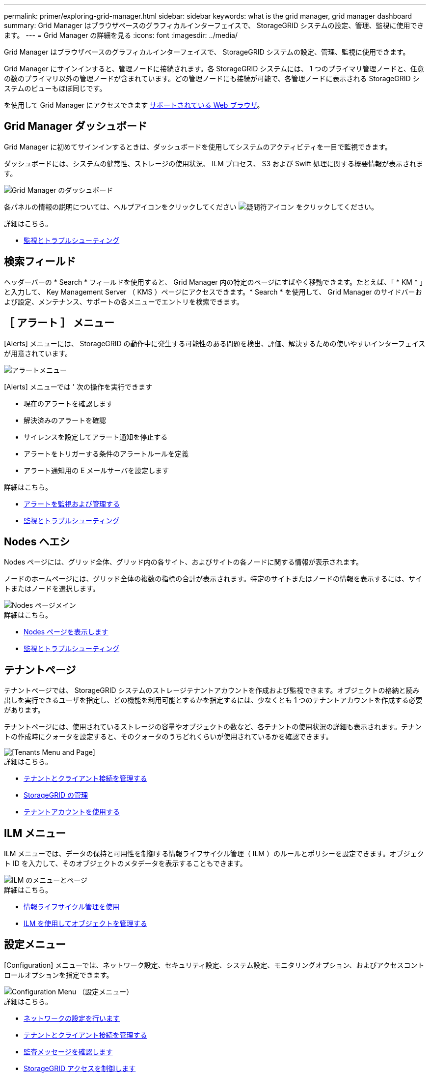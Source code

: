 ---
permalink: primer/exploring-grid-manager.html 
sidebar: sidebar 
keywords: what is the grid manager, grid manager dashboard 
summary: Grid Manager はブラウザベースのグラフィカルインターフェイスで、 StorageGRID システムの設定、管理、監視に使用できます。 
---
= Grid Manager の詳細を見る
:icons: font
:imagesdir: ../media/


[role="lead"]
Grid Manager はブラウザベースのグラフィカルインターフェイスで、 StorageGRID システムの設定、管理、監視に使用できます。

Grid Manager にサインインすると、管理ノードに接続されます。各 StorageGRID システムには、 1 つのプライマリ管理ノードと、任意の数のプライマリ以外の管理ノードが含まれています。どの管理ノードにも接続が可能で、各管理ノードに表示される StorageGRID システムのビューもほぼ同じです。

を使用して Grid Manager にアクセスできます xref:../admin/web-browser-requirements.adoc[サポートされている Web ブラウザ]。



== Grid Manager ダッシュボード

Grid Manager に初めてサインインするときは、ダッシュボードを使用してシステムのアクティビティを一目で監視できます。

ダッシュボードには、システムの健常性、ストレージの使用状況、 ILM プロセス、 S3 および Swift 処理に関する概要情報が表示されます。

image::../media/grid_manager_dashboard.png[Grid Manager のダッシュボード]

各パネルの情報の説明については、ヘルプアイコンをクリックしてください image:../media/icon_nms_question.png["疑問符アイコン"] をクリックしてください。

.詳細はこちら。
* xref:../monitor/index.adoc[監視とトラブルシューティング]




== 検索フィールド

ヘッダーバーの * Search * フィールドを使用すると、 Grid Manager 内の特定のページにすばやく移動できます。たとえば、「 * KM * 」と入力して、 Key Management Server （ KMS ）ページにアクセスできます。* Search * を使用して、 Grid Manager のサイドバーおよび設定、メンテナンス、サポートの各メニューでエントリを検索できます。



== ［ アラート ］ メニュー

[Alerts] メニューには、 StorageGRID の動作中に発生する可能性のある問題を検出、評価、解決するための使いやすいインターフェイスが用意されています。

image::../media/alerts_menu.png[アラートメニュー]

[Alerts] メニューでは ' 次の操作を実行できます

* 現在のアラートを確認します
* 解決済みのアラートを確認
* サイレンスを設定してアラート通知を停止する
* アラートをトリガーする条件のアラートルールを定義
* アラート通知用の E メールサーバを設定します


.詳細はこちら。
* xref:monitoring-and-managing-alerts.adoc[アラートを監視および管理する]
* xref:../monitor/index.adoc[監視とトラブルシューティング]




== Nodes ヘエシ

Nodes ページには、グリッド全体、グリッド内の各サイト、およびサイトの各ノードに関する情報が表示されます。

ノードのホームページには、グリッド全体の複数の指標の合計が表示されます。特定のサイトまたはノードの情報を表示するには、サイトまたはノードを選択します。

image::../media/nodes_menu.png[Nodes ページメイン]

.詳細はこちら。
* xref:viewing-nodes-page.adoc[Nodes ページを表示します]
* xref:../monitor/index.adoc[監視とトラブルシューティング]




== テナントページ

テナントページでは、 StorageGRID システムのストレージテナントアカウントを作成および監視できます。オブジェクトの格納と読み出しを実行できるユーザを指定し、どの機能を利用可能とするかを指定するには、少なくとも 1 つのテナントアカウントを作成する必要があります。

テナントページには、使用されているストレージの容量やオブジェクトの数など、各テナントの使用状況の詳細も表示されます。テナントの作成時にクォータを設定すると、そのクォータのうちどれくらいが使用されているかを確認できます。

image::../media/tenants_menu_and_page.png[[Tenants Menu and Page]]

.詳細はこちら。
* xref:managing-tenants-and-client-connections.adoc[テナントとクライアント接続を管理する]
* xref:../admin/index.adoc[StorageGRID の管理]
* xref:../tenant/index.adoc[テナントアカウントを使用する]




== ILM メニュー

ILM メニューでは、データの保持と可用性を制御する情報ライフサイクル管理（ ILM ）のルールとポリシーを設定できます。オブジェクト ID を入力して、そのオブジェクトのメタデータを表示することもできます。

image::../media/ilm_menu_and_page.png[ILM のメニューとページ]

.詳細はこちら。
* xref:using-information-lifecycle-management.adoc[情報ライフサイクル管理を使用]
* xref:../ilm/index.adoc[ILM を使用してオブジェクトを管理する]




== 設定メニュー

[Configuration] メニューでは、ネットワーク設定、セキュリティ設定、システム設定、モニタリングオプション、およびアクセスコントロールオプションを指定できます。

image::../media/configuration_menu.png[Configuration Menu （設定メニュー）]

.詳細はこちら。
* xref:configuring-network-settings.adoc[ネットワークの設定を行います]
* xref:managing-tenants-and-client-connections.adoc[テナントとクライアント接続を管理する]
* xref:reviewing-audit-messages.adoc[監査メッセージを確認します]
* xref:controlling-storagegrid-access.adoc[StorageGRID アクセスを制御します]
* xref:../admin/index.adoc[StorageGRID の管理]
* xref:../monitor/index.adoc[監視とトラブルシューティング]
* xref:../audit/index.adoc[監査ログを確認します]




== メンテナンスメニュー

Maintenance （メンテナンス）メニューでは、メンテナンスタスク、システムメンテナンス、およびネットワークメンテナンスを実行できます。

image::../media/maintenance_menu.png[メンテナンスメニューとページ]



=== タスク

保守作業には次のものが含ま

* 運用停止処理：使用されていないグリッドノードとサイトを削除します。
* 新しいグリッドノードとサイトを追加するための拡張処理。
* 障害が発生したノードの交換とデータのリストアに使用するリカバリ処理。
* オブジェクトの有無は、オブジェクトデータの有無（正確性ではなく）を確認するためにチェックされます。




=== システム

実行可能なシステムメンテナンスタスクには、次のものがあります。

* 現在の StorageGRID ライセンスの詳細を確認するか、新しいライセンスをアップロードしています。
* リカバリパッケージを生成しています。
* 選択したアプライアンスで、ソフトウェアのアップグレード、ホットフィックス、 SANtricity OS ソフトウェアの更新など、 StorageGRID ソフトウェアの更新を実行する。




=== ネットワーク

実行できるネットワークメンテナンス作業には、次のものがあります。

* DNS サーバの情報を編集します。
* グリッドネットワークで使用されるサブネットを設定します。
* NTP サーバの情報を編集しています。


.詳細はこちら。
* xref:performing-maintenance-procedures.adoc[メンテナンスを実施します]
* xref:downloading-recovery-package.adoc[リカバリパッケージをダウンロードします]
* xref:../expand/index.adoc[グリッドを展開します]
* xref:../upgrade/index.adoc[ソフトウェアをアップグレードする]
* xref:../maintain/index.adoc[リカバリとメンテナンス]
* xref:../sg6000/index.adoc[SG6000 ストレージアプライアンス]
* xref:../sg5700/index.adoc[SG5700 ストレージアプライアンス]
* xref:../sg5600/index.adoc[SG5600 ストレージアプライアンス]




== サポートメニュー

Support （サポート）メニューには、テクニカルサポートがシステムの分析とトラブルシューティングに役立つオプションが表示されます。[ サポート ] メニューには、 [ ツール ] と [ アラーム ] （レガシー）の 2 つの部分があります。

image::../media/support_menu.png[サポートメニュー]



=== ツール

[ サポート（ Support ） ] メニューの [ ツール（ Tools ） ] セクションから、次の操作を実行できます。

* AutoSupport を有効にします。
* グリッドの現在の状態に対して一連の診断チェックを実行します。
* グリッドトポロジツリーにアクセスして、グリッドノード、サービス、および属性に関する詳細情報を表示します。
* ログファイルとシステムデータを取得します。
* 詳細な指標やチャートを確認
+

IMPORTANT: [*Metrics] オプションで使用できるツールは、テクニカル・サポートが使用することを目的としています。これらのツールの一部の機能およびメニュー項目は、意図的に機能しないようになっています。





=== アラーム（レガシー）

サポートメニューのアラーム（レガシー）セクションでは、現在、過去、グローバルのアラームを確認したり、カスタムイベントを設定したり、従来のアラームと AutoSupport の E メール通知を設定したりできます。


NOTE: 従来のアラームシステムは引き続きサポートされますが、アラートシステムには大きなメリットがあり、使いやすくなっています。

.詳細はこちら。
* xref:storagegrid-architecture-and-network-topology.adoc[StorageGRID のアーキテクチャとネットワークトポロジ]
* xref:viewing-nodes-page.adoc[StorageGRID 属性]
* xref:using-storagegrid-support-options.adoc[StorageGRID のサポートオプションを使用する]
* xref:../admin/index.adoc[StorageGRID の管理]
* xref:../monitor/index.adoc[監視とトラブルシューティング]




== ヘルプメニュー

ヘルプオプションを使用すると、最新リリースの StorageGRID ドキュメントセンターや API ドキュメントにアクセスできます。現在インストールされている StorageGRID のバージョンを確認することもできます。

image::../media/help_menu.png[ヘルプメニュー]

.詳細はこちら。
* xref:../admin/index.adoc[StorageGRID の管理]

